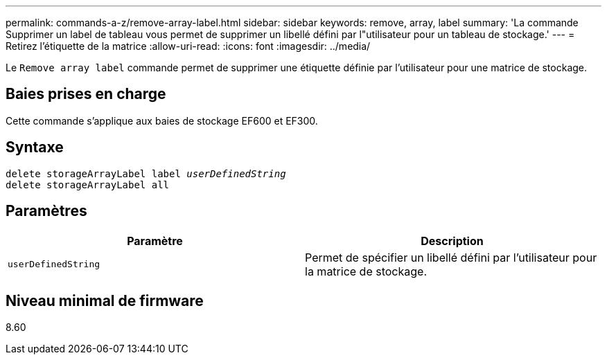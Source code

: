 ---
permalink: commands-a-z/remove-array-label.html 
sidebar: sidebar 
keywords: remove, array, label 
summary: 'La commande Supprimer un label de tableau vous permet de supprimer un libellé défini par l"utilisateur pour un tableau de stockage.' 
---
= Retirez l'étiquette de la matrice
:allow-uri-read: 
:icons: font
:imagesdir: ../media/


[role="lead"]
Le `Remove array label` commande permet de supprimer une étiquette définie par l'utilisateur pour une matrice de stockage.



== Baies prises en charge

Cette commande s'applique aux baies de stockage EF600 et EF300.



== Syntaxe

[source, cli, subs="+macros"]
----
delete storageArrayLabel label pass:quotes[_userDefinedString_]
delete storageArrayLabel all
----


== Paramètres

|===
| Paramètre | Description 


 a| 
`userDefinedString`
 a| 
Permet de spécifier un libellé défini par l'utilisateur pour la matrice de stockage.

|===


== Niveau minimal de firmware

8.60
